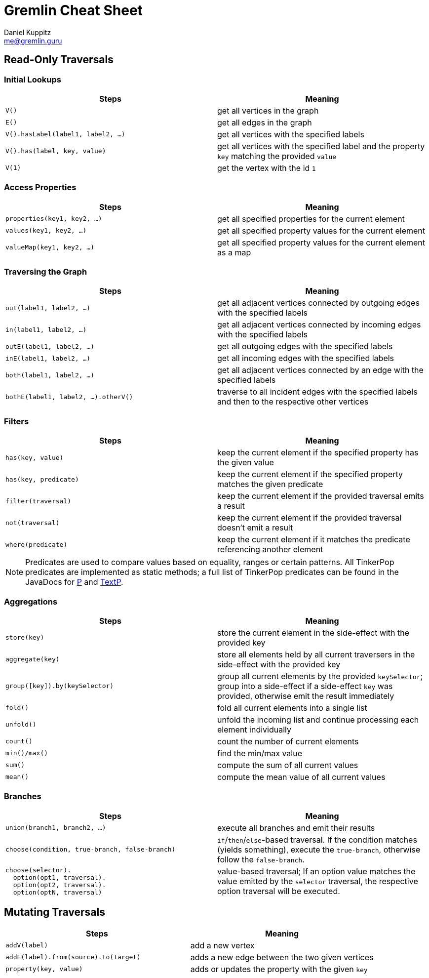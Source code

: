 :pdf-page-size: [8.25in, 100in]
:author: Daniel Kuppitz
:email: me@gremlin.guru
:nofooter:

= Gremlin Cheat Sheet

== Read-Only Traversals

[[initial-lookups]]
=== Initial Lookups

[options="header"]
|=====================================================================================================================================
| Steps                               | Meaning
| `V()`                               | get all vertices in the graph
| `E()`                               | get all edges in the graph
| `V().hasLabel(label1, label2, ...)` | get all vertices with the specified labels
| `V().has(label, key, value)`        | get all vertices with the specified label and the property `key` matching the provided `value`
| `V(1)`                              | get the vertex with the id `1`
|=====================================================================================================================================

[[properties]]
=== Access Properties
[options="header"]
|===================================================================================================
| Steps                         | Meaning
| `properties(key1, key2, ...)` | get all specified properties for the current element
| `values(key1, key2, ...)`     | get all specified property values for the current element
| `valueMap(key1, key2, ...)`   | get all specified property values for the current element as a map
|===================================================================================================

[[traversing]]
=== Traversing the Graph

[options="header"]
|===========================================================================================================================================
| Steps                                 | Meaning
| `out(label1, label2, ...)`            | get all adjacent vertices connected by outgoing edges with the specified labels
| `in(label1, label2, ...)`             | get all adjacent vertices connected by incoming edges with the specified labels
| `outE(label1, label2, ...)`           | get all outgoing edges with the specified labels
| `inE(label1, label2, ...)`            | get all incoming edges with the specified labels
| `both(label1, label2, ...)`           | get all adjacent vertices connected by an edge with the specified labels
| `bothE(label1, label2, ...).otherV()` | traverse to all incident edges with the specified labels and then to the respective other vertices
|===========================================================================================================================================

[[filters]]
=== Filters

[options="header"]
|=========================================================================================================
| Steps                 | Meaning
| `has(key, value)`     | keep the current element if the specified property has the given value
| `has(key, predicate)` | keep the current element if the specified property matches the given predicate
| `filter(traversal)`   | keep the current element if the provided traversal emits a result
| `not(traversal)`      | keep the current element if the provided traversal doesn't emit a result
| `where(predicate)`    | keep the current element if it matches the predicate referencing another element
|=========================================================================================================

NOTE: Predicates are used to compare values based on equality, ranges or certain patterns. All TinkerPop predicates
are implemented as static methods; a full list of TinkerPop predicates can be found in the JavaDocs for
http://tinkerpop.apache.org/javadocs/current/core/org/apache/tinkerpop/gremlin/process/traversal/P.html[P] and
http://tinkerpop.apache.org/javadocs/current/core/org/apache/tinkerpop/gremlin/process/traversal/TextP.html[TextP].

[[aggregations]]
=== Aggregations

[options="header"]
|===============================================================================================================================================================================================
| Steps                          | Meaning
| `store(key)`                   | store the current element in the side-effect with the provided key
| `aggregate(key)`               | store all elements held by all current traversers in the side-effect with the provided key
| `group([key]).by(keySelector)` | group all current elements by the provided `keySelector`; group into a side-effect if a side-effect `key` was provided, otherwise emit the result immediately
| `fold()`                       | fold all current elements into a single list
| `unfold()`                     | unfold the incoming list and continue processing each element individually
| `count()`                      | count the number of current elements
| `min()/max()`                  | find the min/max value
| `sum()`                        | compute the sum of all current values
| `mean()`                       | compute the mean value of all current values
|===============================================================================================================================================================================================

[[branches]]
=== Branches

[options="header"]
|==============================================================================================
| Steps                                          | Meaning
| `union(branch1, branch2, ...)`                 | execute all branches and emit their results
| `choose(condition, true-branch, false-branch)` | `if`/`then`/`else`-based traversal. If the condition matches (yields something), execute the `true-branch`, otherwise follow the `false-branch`.
| ``choose(selector). +
  {nbsp}{nbsp}option(opt1, traversal). +
  {nbsp}{nbsp}option(opt2, traversal). +
  {nbsp}{nbsp}option(optN, traversal) `` | value-based traversal; If an option value matches the value emitted by the `selector` traversal, the respective option traversal will be executed.
|==============================================================================================

== Mutating Traversals

[options="header"]
|==========================================================================================
| Steps                                 | Meaning
| `addV(label)`                         | add a new vertex
| `addE(label).from(source).to(target)` | adds a new edge between the two given vertices
| `property(key, value)`                | adds or updates the property with the given `key`
|==========================================================================================

